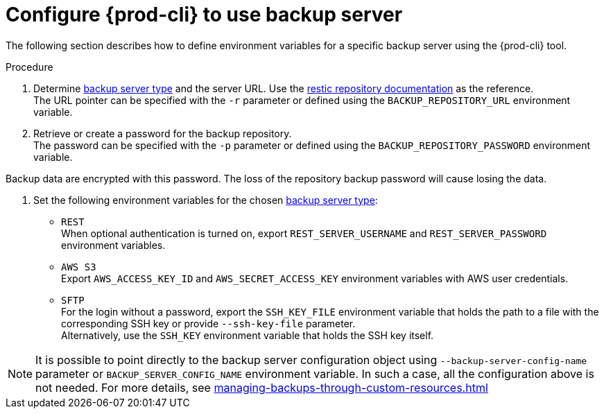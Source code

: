 [id="configure-{prod-cli}-to-use-backup-server"]
= Configure {prod-cli} to use backup server

The following section describes how to define environment variables for a specific backup server using the {prod-cli} tool.

.Procedure

. Determine xref:setup-backup-server.adoc[backup server type] and the server URL. Use the link:https://restic.readthedocs.io/en/latest/030_preparing_a_new_repo.html[restic repository documentation] as the reference.
 +
The URL pointer can be specified with the `-r` parameter or defined using the `BACKUP_REPOSITORY_URL` environment variable.

. Retrieve or create a password for the backup repository.
 +
The password can be specified with the `-p` parameter or defined using the `BACKUP_REPOSITORY_PASSWORD` environment variable.
 +
[WARNING]
====
Backup data are encrypted with this password. The loss of the repository backup password will cause losing the data.
====

. Set the following environment variables for the chosen xref:setup-backup-server.adoc[backup server type]:

* `REST`
 +
When optional authentication is turned on, export `REST_SERVER_USERNAME` and `REST_SERVER_PASSWORD` environment variables.

* `AWS S3`
 +
Export `AWS_ACCESS_KEY_ID` and `AWS_SECRET_ACCESS_KEY` environment variables with AWS user credentials.

* `SFTP`
 +
For the login without a password, export the `SSH_KEY_FILE` environment variable that holds the path to a file with the corresponding SSH key or provide  `--ssh-key-file` parameter.
 +
Alternatively, use the `SSH_KEY` environment variable that holds the SSH key itself.

[NOTE]
====
It is possible to point directly to the backup server configuration object using `--backup-server-config-name` parameter or `BACKUP_SERVER_CONFIG_NAME` environment variable.
In such a case, all the configuration above is not needed. For more details, see xref:managing-backups-through-custom-resources.adoc[]
====
